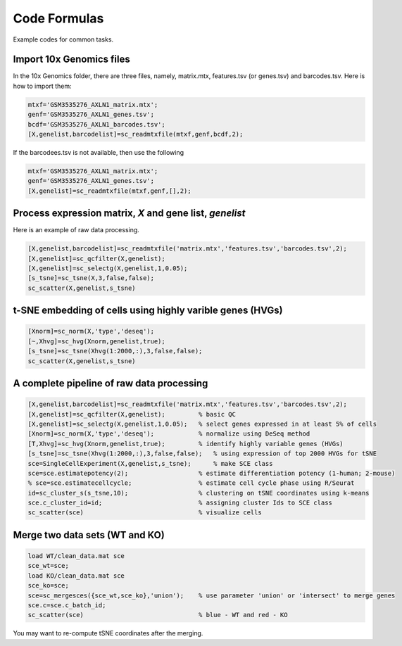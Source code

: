 Code Formulas
=============

Example codes for common tasks.

Import 10x Genomics files
-------------------------
In the 10x Genomics folder, there are three files, namely, matrix.mtx, features.tsv (or genes.tsv) and barcodes.tsv. Here is how to import them:

.. code-block:: matlab

  mtxf='GSM3535276_AXLN1_matrix.mtx';
  genf='GSM3535276_AXLN1_genes.tsv';
  bcdf='GSM3535276_AXLN1_barcodes.tsv';
  [X,genelist,barcodelist]=sc_readmtxfile(mtxf,genf,bcdf,2);

If the barcodees.tsv is not available, then use the following

.. code-block:: matlab

  mtxf='GSM3535276_AXLN1_matrix.mtx';
  genf='GSM3535276_AXLN1_genes.tsv';
  [X,genelist]=sc_readmtxfile(mtxf,genf,[],2);


Process expression matrix, `X` and gene list, `genelist`
-------------------------------------------------------
Here is an example of raw data processing.

.. code-block:: matlab
  
  [X,genelist,barcodelist]=sc_readmtxfile('matrix.mtx','features.tsv','barcodes.tsv',2);
  [X,genelist]=sc_qcfilter(X,genelist);
  [X,genelist]=sc_selectg(X,genelist,1,0.05);
  [s_tsne]=sc_tsne(X,3,false,false);
  sc_scatter(X,genelist,s_tsne)

t-SNE embedding of cells using highly varible genes (HVGs)
----------------------------------------------------------

.. code-block:: matlab
  
  [Xnorm]=sc_norm(X,'type','deseq');
  [~,Xhvg]=sc_hvg(Xnorm,genelist,true);
  [s_tsne]=sc_tsne(Xhvg(1:2000,:),3,false,false);
  sc_scatter(X,genelist,s_tsne)
  
A complete pipeline of raw data processing
------------------------------------------

.. code-block:: matlab

  [X,genelist,barcodelist]=sc_readmtxfile('matrix.mtx','features.tsv','barcodes.tsv',2);
  [X,genelist]=sc_qcfilter(X,genelist);         % basic QC
  [X,genelist]=sc_selectg(X,genelist,1,0.05);   % select genes expressed in at least 5% of cells
  [Xnorm]=sc_norm(X,'type','deseq');            % normalize using DeSeq method
  [T,Xhvg]=sc_hvg(Xnorm,genelist,true);         % identify highly variable genes (HVGs) 
  [s_tsne]=sc_tsne(Xhvg(1:2000,:),3,false,false);   % using expression of top 2000 HVGs for tSNE
  sce=SingleCellExperiment(X,genelist,s_tsne);      % make SCE class
  sce=sce.estimatepotency(2);                   % estimate differentiation potency (1-human; 2-mouse)
  % sce=sce.estimatecellcycle;                  % estimate cell cycle phase using R/Seurat
  id=sc_cluster_s(s_tsne,10);                   % clustering on tSNE coordinates using k-means
  sce.c_cluster_id=id;                          % assigning cluster Ids to SCE class
  sc_scatter(sce)                               % visualize cells  

Merge two data sets (WT and KO)
-------------------------------

.. code-block:: matlab

  load WT/clean_data.mat sce
  sce_wt=sce;
  load KO/clean_data.mat sce
  sce_ko=sce;
  sce=sc_mergesces({sce_wt,sce_ko},'union');    % use parameter 'union' or 'intersect' to merge genes
  sce.c=sce.c_batch_id;
  sc_scatter(sce)                               % blue - WT and red - KO  
  
You may want to re-compute tSNE coordinates after the merging.
